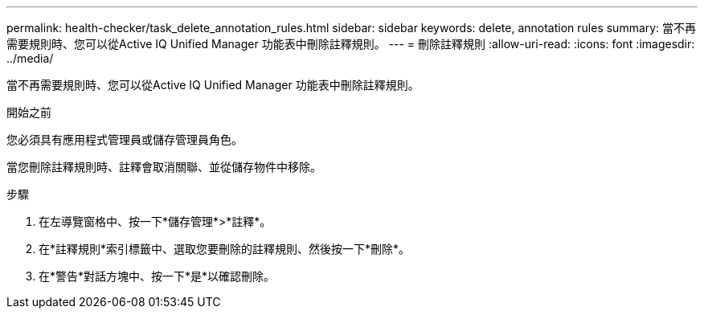 ---
permalink: health-checker/task_delete_annotation_rules.html 
sidebar: sidebar 
keywords: delete, annotation rules 
summary: 當不再需要規則時、您可以從Active IQ Unified Manager 功能表中刪除註釋規則。 
---
= 刪除註釋規則
:allow-uri-read: 
:icons: font
:imagesdir: ../media/


[role="lead"]
當不再需要規則時、您可以從Active IQ Unified Manager 功能表中刪除註釋規則。

.開始之前
您必須具有應用程式管理員或儲存管理員角色。

當您刪除註釋規則時、註釋會取消關聯、並從儲存物件中移除。

.步驟
. 在左導覽窗格中、按一下*儲存管理*>*註釋*。
. 在*註釋規則*索引標籤中、選取您要刪除的註釋規則、然後按一下*刪除*。
. 在*警告*對話方塊中、按一下*是*以確認刪除。

